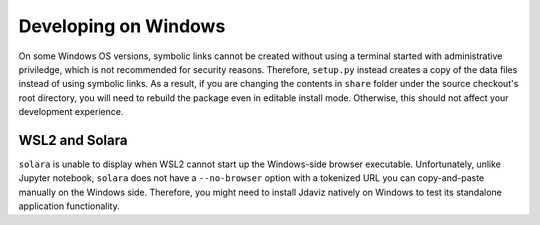 *********************
Developing on Windows
*********************

On some Windows OS versions, symbolic links cannot be created without
using a terminal started with administrative priviledge, which is not
recommended for security reasons. Therefore, ``setup.py`` instead
creates a copy of the data files instead of using symbolic links.
As a result, if you are changing the contents in ``share`` folder
under the source checkout's root directory, you will need to rebuild
the package even in editable install mode. Otherwise, this should not
affect your development experience.

WSL2 and Solara
---------------

``solara`` is unable to display when WSL2 cannot start up the
Windows-side browser executable. Unfortunately, unlike Jupyter
notebook, ``solara`` does not have a ``--no-browser`` option
with a tokenized URL you can copy-and-paste manually on the
Windows side.
Therefore, you might need to install Jdaviz natively on Windows
to test its standalone application functionality.
